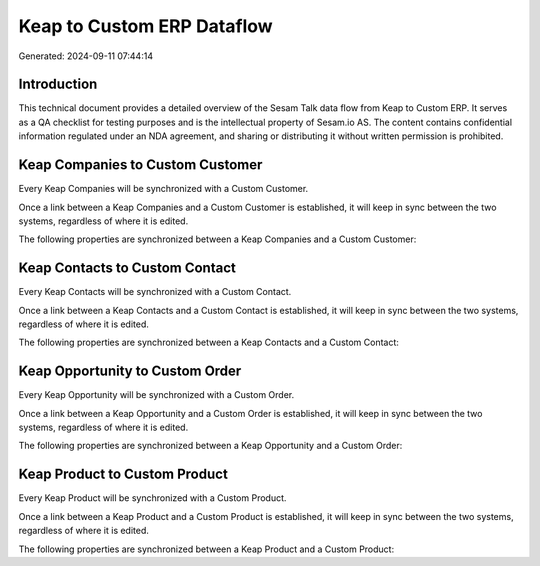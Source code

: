===========================
Keap to Custom ERP Dataflow
===========================

Generated: 2024-09-11 07:44:14

Introduction
------------

This technical document provides a detailed overview of the Sesam Talk data flow from Keap to Custom ERP. It serves as a QA checklist for testing purposes and is the intellectual property of Sesam.io AS. The content contains confidential information regulated under an NDA agreement, and sharing or distributing it without written permission is prohibited.

Keap Companies to Custom Customer
---------------------------------
Every Keap Companies will be synchronized with a Custom Customer.

Once a link between a Keap Companies and a Custom Customer is established, it will keep in sync between the two systems, regardless of where it is edited.

The following properties are synchronized between a Keap Companies and a Custom Customer:

.. list-table::
   :header-rows: 1

   * - Keap Companies Property
     - Custom Customer Property
     - Custom Data Type


Keap Contacts to Custom Contact
-------------------------------
Every Keap Contacts will be synchronized with a Custom Contact.

Once a link between a Keap Contacts and a Custom Contact is established, it will keep in sync between the two systems, regardless of where it is edited.

The following properties are synchronized between a Keap Contacts and a Custom Contact:

.. list-table::
   :header-rows: 1

   * - Keap Contacts Property
     - Custom Contact Property
     - Custom Data Type


Keap Opportunity to Custom Order
--------------------------------
Every Keap Opportunity will be synchronized with a Custom Order.

Once a link between a Keap Opportunity and a Custom Order is established, it will keep in sync between the two systems, regardless of where it is edited.

The following properties are synchronized between a Keap Opportunity and a Custom Order:

.. list-table::
   :header-rows: 1

   * - Keap Opportunity Property
     - Custom Order Property
     - Custom Data Type


Keap Product to Custom Product
------------------------------
Every Keap Product will be synchronized with a Custom Product.

Once a link between a Keap Product and a Custom Product is established, it will keep in sync between the two systems, regardless of where it is edited.

The following properties are synchronized between a Keap Product and a Custom Product:

.. list-table::
   :header-rows: 1

   * - Keap Product Property
     - Custom Product Property
     - Custom Data Type

